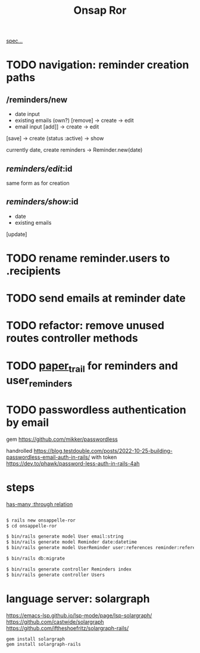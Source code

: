 #+title: Onsap Ror
[[file:/mnt/c/Users/andre/workspace/onsappelle/onsappelle.org::][spec...]]
* TODO navigation: reminder creation paths

** /reminders/new
- date input
- existing emails (own?)  [remove] -> create -> edit
- email input [add]] -> create  -> edit

[save] -> create (status :active) -> show

currently
date, create reminders -> Reminder.new(date)



** /reminders/edit/:id

same form as for creation


** /reminders/show/:id

- date
- existing emails

[update]



* TODO rename reminder.users to .recipients
* TODO send emails at reminder date
* TODO refactor: remove unused routes controller methods
* TODO [[https://github.com/paper-trail-gem/paper_trail][paper_trail]] for reminders and  user_reminders
* TODO passwordless authentication by email
gem
https://github.com/mikker/passwordless

handrolled
https://blog.testdouble.com/posts/2022-10-25-building-passwordless-email-auth-in-rails/
with token
https://dev.to/phawk/password-less-auth-in-rails-4ah

* steps

[[https://guides.rubyonrails.org/association_basics.html#choosing-between-has-many-through-and-has-and-belongs-to-many][has-many :through relation]]
#+begin_src bash

$ rails new onsappelle-ror
$ cd onsappelle-ror

$ bin/rails generate model User email:string
$ bin/rails generate model Reminder date:datetime
$ bin/rails generate model UserReminder user:references reminder:references

$ bin/rails db:migrate

$ bin/rails generate controller Reminders index
$ bin/rails generate controller Users
#+end_src

* language server: solargraph
https://emacs-lsp.github.io/lsp-mode/page/lsp-solargraph/
https://github.com/castwide/solargraph
https://github.com/iftheshoefritz/solargraph-rails/
#+begin_src bash
gem install solargraph
gem install solargraph-rails
#+end_src

